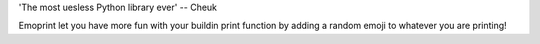'The most uesless Python library ever' -- Cheuk

Emoprint let you have more fun with your buildin print function by adding a random emoji to whatever you are printing!
